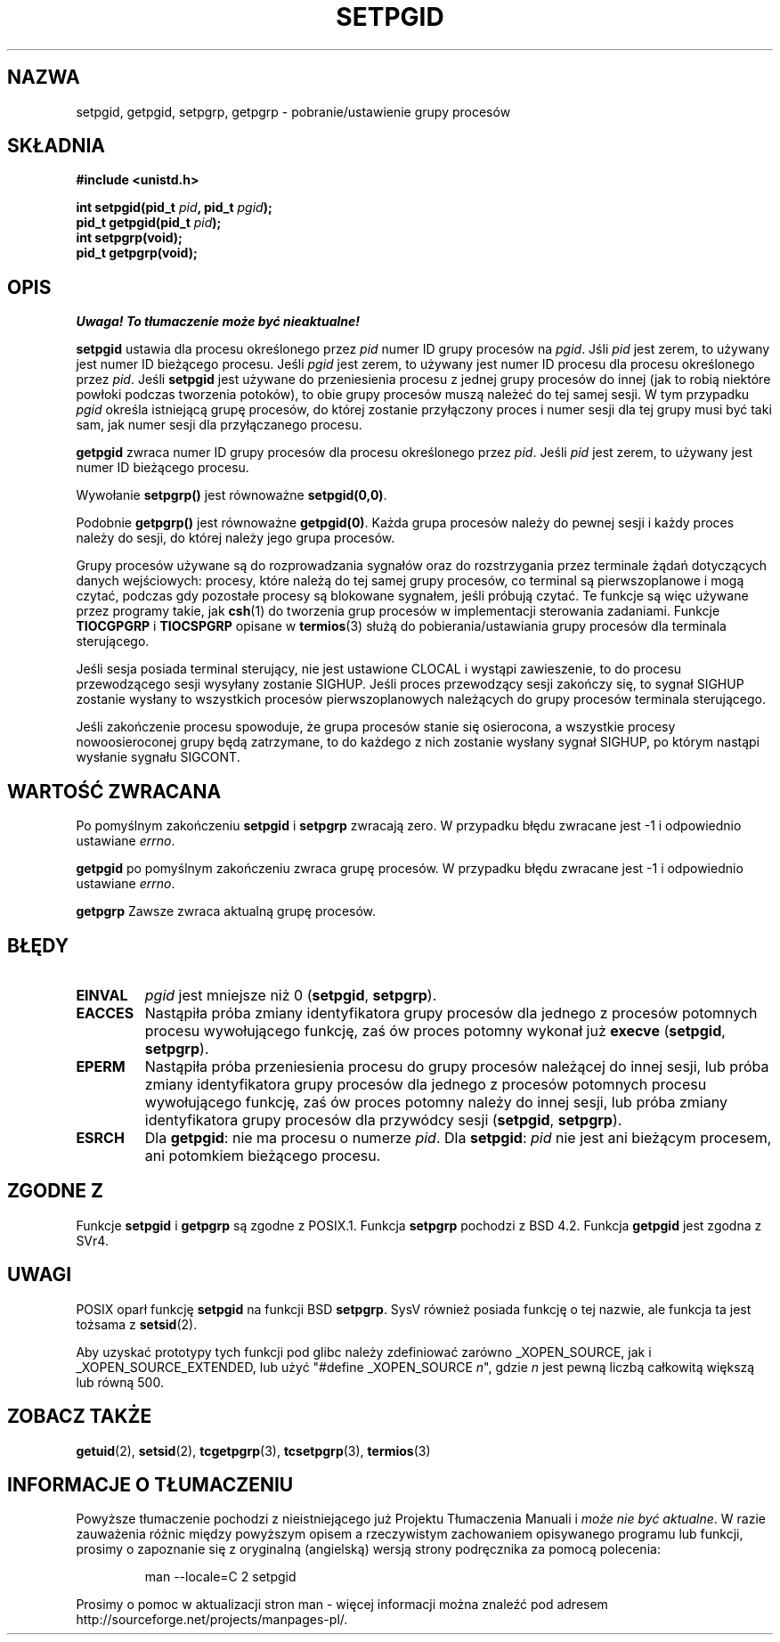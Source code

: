 .\" Copyright (c) 1983, 1991 Regents of the University of California.
.\" All rights reserved.
.\"
.\" Redistribution and use in source and binary forms, with or without
.\" modification, are permitted provided that the following conditions
.\" are met:
.\" 1. Redistributions of source code must retain the above copyright
.\"    notice, this list of conditions and the following disclaimer.
.\" 2. Redistributions in binary form must reproduce the above copyright
.\"    notice, this list of conditions and the following disclaimer in the
.\"    documentation and/or other materials provided with the distribution.
.\" 3. All advertising materials mentioning features or use of this software
.\"    must display the following acknowledgement:
.\"	This product includes software developed by the University of
.\"	California, Berkeley and its contributors.
.\" 4. Neither the name of the University nor the names of its contributors
.\"    may be used to endorse or promote products derived from this software
.\"    without specific prior written permission.
.\"
.\" THIS SOFTWARE IS PROVIDED BY THE REGENTS AND CONTRIBUTORS ``AS IS'' AND
.\" ANY EXPRESS OR IMPLIED WARRANTIES, INCLUDING, BUT NOT LIMITED TO, THE
.\" IMPLIED WARRANTIES OF MERCHANTABILITY AND FITNESS FOR A PARTICULAR PURPOSE
.\" ARE DISCLAIMED.  IN NO EVENT SHALL THE REGENTS OR CONTRIBUTORS BE LIABLE
.\" FOR ANY DIRECT, INDIRECT, INCIDENTAL, SPECIAL, EXEMPLARY, OR CONSEQUENTIAL
.\" DAMAGES (INCLUDING, BUT NOT LIMITED TO, PROCUREMENT OF SUBSTITUTE GOODS
.\" OR SERVICES; LOSS OF USE, DATA, OR PROFITS; OR BUSINESS INTERRUPTION)
.\" HOWEVER CAUSED AND ON ANY THEORY OF LIABILITY, WHETHER IN CONTRACT, STRICT
.\" LIABILITY, OR TORT (INCLUDING NEGLIGENCE OR OTHERWISE) ARISING IN ANY WAY
.\" OUT OF THE USE OF THIS SOFTWARE, EVEN IF ADVISED OF THE POSSIBILITY OF
.\" SUCH DAMAGE.
.\"
.\"     @(#)getpgrp.2	6.4 (Berkeley) 3/10/91
.\"
.\" Modified 1993-07-24 by Rik Faith <faith@cs.unc.edu>
.\" Modified 1995-04-15 by Michael Chastain <mec@shell.portal.com>:
.\"   Added 'getpgid'.
.\" Modified 1996-07-21 by Andries Brouwer <aeb@cwi.nl>
.\" Modified 1996-11-06 by Eric S. Raymond <esr@thyrsus.com>
.\" Modified 1999-09-02 by Michael Haardt <michael@moria.de>
.\" Modified 2002-01-18 by Michael Kerrisk <mtk16@ext.canterbury.ac.nz>
.\" Modified 2003-01-20 by Andries Brouwer <aeb@cwi.nl>
.\"
.\" Translation (c) 2002,2003 Andrzej M. Krzysztofowicz <ankry@mif.pg.gda.pl>
.\"              manpages 1.55
.\"
.TH SETPGID 2 2003-01-20 "Linux" "Podręcznik programisty Linuksa"
.SH NAZWA
setpgid, getpgid, setpgrp, getpgrp \- pobranie/ustawienie grupy procesów
.SH SKŁADNIA
.B #include <unistd.h>
.sp
.BI "int setpgid(pid_t " pid ", pid_t " pgid );
.br
.BI "pid_t getpgid(pid_t " pid );
.br
.B int setpgrp(void);
.br
.B pid_t getpgrp(void);
.SH OPIS
\fI Uwaga! To tłumaczenie może być nieaktualne!\fP
.PP
.B setpgid
ustawia dla procesu określonego przez
.I pid
numer ID grupy procesów na
.IR pgid .
Jśli
.I pid
jest zerem, to używany jest numer ID bieżącego procesu. Jeśli
.I pgid
jest zerem, to używany jest numer ID procesu dla procesu określonego przez
.IR pid .
Jeśli \fBsetpgid\fP jest używane do przeniesienia procesu z jednej grupy
procesów do innej (jak to robią niektóre powłoki podczas tworzenia potoków),
to obie grupy procesów muszą należeć do tej samej sesji. W tym przypadku
\fIpgid\fP określa istniejącą grupę procesów, do której zostanie przyłączony
proces i numer sesji dla tej grupy musi być taki sam, jak numer sesji dla
przyłączanego procesu.

.B getpgid
zwraca numer ID grupy procesów dla procesu określonego przez
.IR pid .
Jeśli
.I pid
jest zerem, to używany jest numer ID bieżącego procesu.

Wywołanie
.B setpgrp()
jest równoważne
.BR setpgid(0,0) .

Podobnie
.B getpgrp()
jest równoważne
.BR getpgid(0) .
Każda grupa procesów należy do pewnej sesji i każdy proces należy do sesji,
do której należy jego grupa procesów.

Grupy procesów używane są do rozprowadzania sygnałów oraz do rozstrzygania
przez terminale żądań dotyczących danych wejściowych: procesy, które należą do
tej samej grupy procesów, co terminal są pierwszoplanowe i mogą czytać,
podczas gdy pozostałe procesy są blokowane sygnałem, jeśli próbują czytać.
Te funkcje są więc używane przez programy takie, jak
.BR csh (1)
do tworzenia grup procesów w implementacji sterowania zadaniami.
Funkcje
.B TIOCGPGRP
i
.B TIOCSPGRP
opisane w
.BR termios (3)
służą do pobierania/ustawiania grupy procesów dla terminala sterującego.

Jeśli sesja posiada terminal sterujący, nie jest ustawione CLOCAL i wystąpi
zawieszenie, to do procesu przewodzącego sesji wysyłany zostanie SIGHUP. Jeśli
proces przewodzący sesji zakończy się, to sygnał SIGHUP zostanie wysłany 
to wszystkich procesów pierwszoplanowych należących do grupy procesów
terminala sterującego.

Jeśli zakończenie procesu spowoduje, że grupa procesów stanie się osierocona,
a wszystkie procesy nowoosieroconej grupy będą zatrzymane, to do każdego
z nich zostanie wysłany sygnał SIGHUP, po którym nastąpi wysłanie sygnału
SIGCONT.

.SH "WARTOŚĆ ZWRACANA"
Po pomyślnym zakończeniu
.BR setpgid " i " setpgrp
zwracają zero. W przypadku błędu zwracane jest \-1 i odpowiednio ustawiane
.IR errno .

.B getpgid
po pomyślnym zakończeniu zwraca grupę procesów.
W przypadku błędu zwracane jest \-1 i odpowiednio ustawiane
.IR errno .

.B getpgrp
Zawsze zwraca aktualną grupę procesów.
.SH BŁĘDY
.TP
.B EINVAL
.I pgid
jest mniejsze niż 0
(\fBsetpgid\fP, \fBsetpgrp\fP).
.TP
.B EACCES
Nastąpiła próba zmiany identyfikatora grupy procesów dla jednego z procesów
potomnych procesu wywołującego funkcję, zaś ów proces potomny wykonał już
\fBexecve\fP
(\fBsetpgid\fP, \fBsetpgrp\fP).
.TP
.B EPERM
Nastąpiła próba przeniesienia procesu do grupy procesów należącej do innej
sesji, lub próba zmiany identyfikatora grupy procesów dla jednego z procesów
potomnych procesu wywołującego funkcję, zaś ów proces potomny należy do
innej sesji, lub próba zmiany identyfikatora grupy procesów dla przywódcy
sesji
(\fBsetpgid\fP, \fBsetpgrp\fP).
.TP
.B ESRCH
Dla
.BR getpgid :
nie ma procesu o numerze
.IR pid .
Dla
.BR setpgid :
.I pid
nie jest ani bieżącym procesem, ani potomkiem bieżącego procesu.
.SH "ZGODNE Z"
Funkcje
.B setpgid
i
.B getpgrp
są zgodne z POSIX.1.
Funkcja
.B setpgrp
pochodzi z BSD 4.2.
Funkcja
.B getpgid
jest zgodna z SVr4.
.SH UWAGI
POSIX oparł funkcję
.B setpgid
na funkcji BSD
.BR setpgrp .
SysV również posiada funkcję o tej nazwie, ale funkcja ta jest tożsama z
.BR setsid (2).
.LP
Aby uzyskać prototypy tych funkcji pod glibc należy zdefiniować zarówno
_XOPEN_SOURCE, jak i _XOPEN_SOURCE_EXTENDED, lub użyć
"#define _XOPEN_SOURCE \fIn\fP", gdzie \fIn\fP jest pewną liczbą całkowitą
większą lub równą 500.
.SH "ZOBACZ TAKŻE"
.BR getuid (2),
.BR setsid (2),
.BR tcgetpgrp (3),
.BR tcsetpgrp (3),
.BR termios (3)
.SH "INFORMACJE O TŁUMACZENIU"
Powyższe tłumaczenie pochodzi z nieistniejącego już Projektu Tłumaczenia Manuali i 
\fImoże nie być aktualne\fR. W razie zauważenia różnic między powyższym opisem
a rzeczywistym zachowaniem opisywanego programu lub funkcji, prosimy o zapoznanie 
się z oryginalną (angielską) wersją strony podręcznika za pomocą polecenia:
.IP
man \-\-locale=C 2 setpgid
.PP
Prosimy o pomoc w aktualizacji stron man \- więcej informacji można znaleźć pod
adresem http://sourceforge.net/projects/manpages\-pl/.
